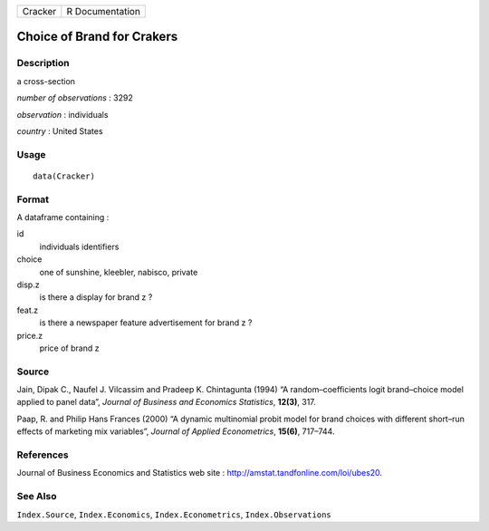 +---------+-----------------+
| Cracker | R Documentation |
+---------+-----------------+

Choice of Brand for Crakers
---------------------------

Description
~~~~~~~~~~~

a cross-section

*number of observations* : 3292

*observation* : individuals

*country* : United States

Usage
~~~~~

::

   data(Cracker)

Format
~~~~~~

A dataframe containing :

id
   individuals identifiers

choice
   one of sunshine, kleebler, nabisco, private

disp.z
   is there a display for brand z ?

feat.z
   is there a newspaper feature advertisement for brand z ?

price.z
   price of brand z

Source
~~~~~~

Jain, Dipak C., Naufel J. Vilcassim and Pradeep K. Chintagunta (1994) “A
random–coefficients logit brand–choice model applied to panel data”,
*Journal of Business and Economics Statistics*, **12(3)**, 317.

Paap, R. and Philip Hans Frances (2000) “A dynamic multinomial probit
model for brand choices with different short–run effects of marketing
mix variables”, *Journal of Applied Econometrics*, **15(6)**, 717–744.

References
~~~~~~~~~~

Journal of Business Economics and Statistics web site :
http://amstat.tandfonline.com/loi/ubes20.

See Also
~~~~~~~~

``Index.Source``, ``Index.Economics``, ``Index.Econometrics``,
``Index.Observations``
